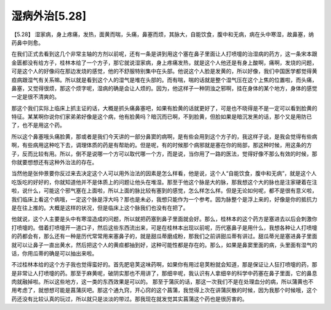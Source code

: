 湿病外治[5.28]
================

【5.28】  湿家病，身上疼痛，发热，面黄而喘，头痛，鼻塞而烦，其脉大，自能饮食，腹中和无病，病在头中寒湿，故鼻塞，纳药鼻中则愈。
 
在我们正式去看到这几个非常主轴的方剂以前呢，还有一条是讲到用这个塞在鼻子里面让人打喷嚏的治湿病的药方，这一条宋本跟金匮都没有给方子，桂林本给了一个方子，那它就说湿家病，身上疼痛发热，就是这个人他还是有身上酸啊，痛啊，发烧的问题，可是这个人的好像闷在那边发烧的感觉，他的不舒服特别集中在头部。他说这个人脸是发黄的，所以好像，我们中国医学都觉得黄疸病跟湿气有关系嘛。所以就是看到这个人的湿气是堆在头部的。而有喘，喘的话就是整个湿气压在这个上焦的位置啦，而头痛，鼻塞，又觉得很烦，那这个烦字呢，湿病的确是会让人烦的。因为，他这样子一种阴浊之邪啊，挂在身体的某个地方，身体的感觉一定是很不清爽的。
 
那这个我们实际上临床上抓主证的话，大概是抓头痛鼻塞吧，如果有脸黄的话就更好了，可是也不晓得是不是一定可以看到脸黄的特征。某某啊你说你们家弟弟好像是这个病，他有脸黄吗？暗沉而已啊，不到脸黄，但脸如果是暗沉发黑的话，那个又是用防已了，也不是用这个药。
 
所以这个鼻塞哦头痛脸黄，那或者是我们今天讲的一部分鼻窦的病啊，是有些会用到这个方子的，我这样子说，是我会觉得有些病啊，有些病用这种吃下去，调理体质的药是有帮助的。但是呢，有的时候那个病邪就是塞在你的局部，那这种时候，用这条的方子，反而比较有用。所以，倒不是说哪一个方可以取代哪一个方，而是说，当你用了一路的医法，觉得好像不那么有效的时候，那你就要想想还有这种外治法的存在。
 
当然他是张仲景要你反过来去决定这个人可以用外治法的因素是怎么样看，他是说，这个人“自能饮食，腹中和无病”，就是这个人吃饭吃的好好的，你就知道他并不是体质上的问题让他头在堆湿。那至于他这个脉是大的脉，那我想这个大的脉也是注家硬着在注啦，说什么，可能这个邪气塞在上面啦，所以上面的脉比较有塞到的感觉，怎么样怎么样。但是无论如何呢，都不是很有意义啦，我们临床上看这个病哦，一定这个脉是浮大吗？那也是未必，我想只能作为一个参考。因为脉整个是浮上来的，好像是你的抵抗力是在往上推的。大概是这样的状况，但是临床上这个脉我们也没有在把了。
 
他就说，这个人主要是头中有寒湿造成的问题，所以就把药塞到鼻子里面就会好。那么，桂林本的这个药方是塞进去以后会刺激你打喷嚏的。借着打喷嚏开一道口子，然后这些东西流出来，可是在桂林本出现以前呢，历代塞鼻子是用什么，我想各种让人打喷嚏的药都会有，那么还有一种是历代常常用来塞鼻子的，就是甜瓜蒂磨成粉，那我们之前讲甜瓜蒂有讲过。甜瓜蒂光是塞进鼻子里面就可以让鼻子一直出黄水，然后把这个人的黄疸都抽到好，这种可能性都是存在的。那么，如果是鼻窦里面的病，头里面有湿气的话，你用瓜蒂的确是可以抽出来啦。
 
不过桂林本给的这个方子我也觉得蛮好的。首先肥皂荚这味药啊，如果你有用过皂荚粉就会知道，那是保证让人狂打喷嚏的药，那是非常让人打喷嚏的药。那至于麻黄呢，破阴实那也不用讲了，那细辛呢，我认识有人拿细辛的科学中药塞在鼻子里面，它的鼻息肉就融掉啦。所以这些地方，这一类的东西效果是可以的。
那至于蒲灰的话，那这一次我们不是在处理血分的病，所以蒲黄也不用考虑了，就想想可能是菖蒲灰吧。那这个通九窍，开心窍的这个菖蒲，我觉得上次在讲蒲灰散的时候，因为我那个时候哦，这个药还没有比较认真的玩过，所以就只是淡淡的带过。那我现在就发觉其实菖蒲这个药也是很厉害的。
